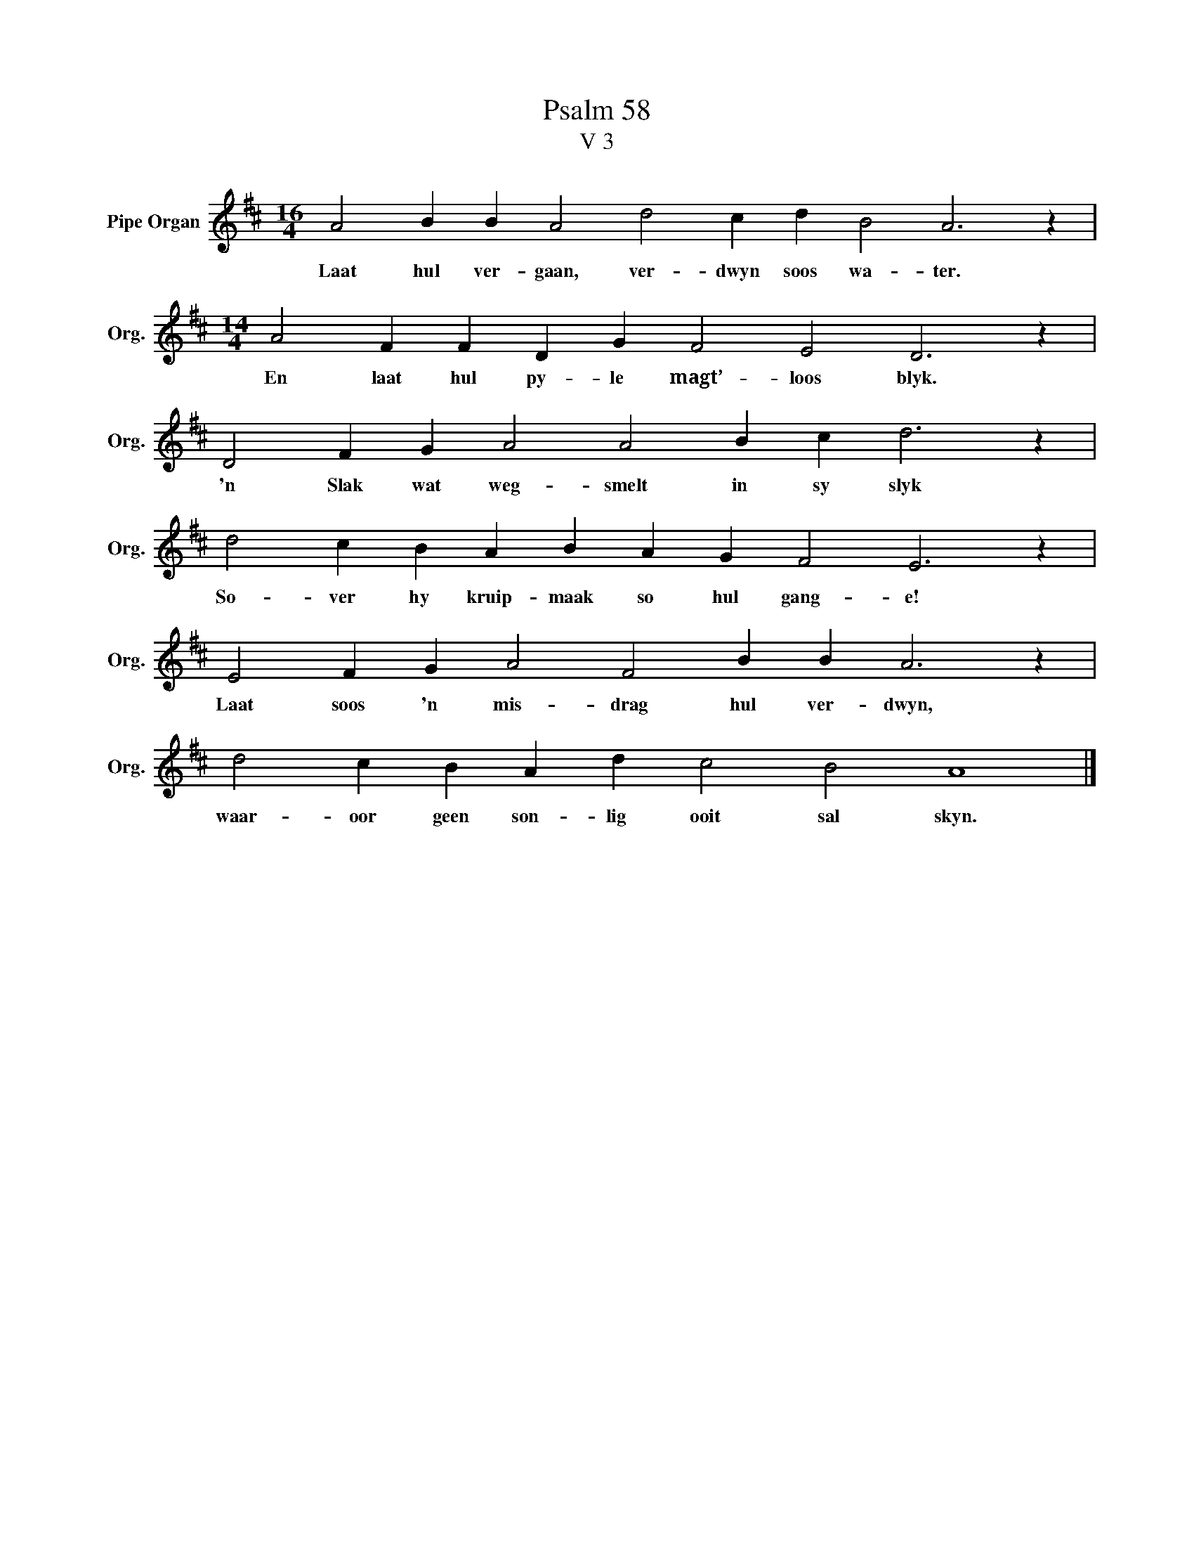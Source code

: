 X:1
T:Psalm 58
T:V 3
L:1/4
M:16/4
I:linebreak $
K:D
V:1 treble nm="Pipe Organ" snm="Org."
V:1
 A2 B B A2 d2 c d B2 A3 z |$[M:14/4] A2 F F D G F2 E2 D3 z |$ D2 F G A2 A2 B c d3 z |$ %3
w: Laat hul ver- gaan, ver- dwyn soos wa- ter.|En laat hul py- le magt’- loos blyk.|'n Slak wat weg- smelt in sy slyk|
 d2 c B A B A G F2 E3 z |$ E2 F G A2 F2 B B A3 z |$ d2 c B A d c2 B2 A4 |] %6
w: So- ver hy kruip- maak so hul gang- e!|Laat soos 'n mis- drag hul ver- dwyn,|waar- oor geen son- lig ooit sal skyn.|

